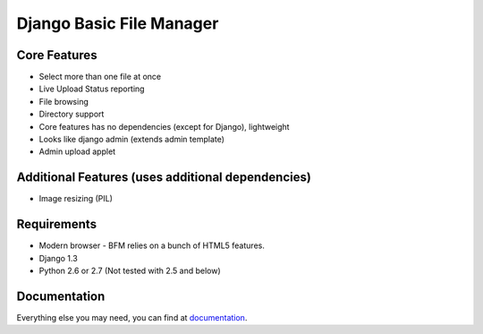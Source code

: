 Django Basic File Manager
=========================

Core Features
-------------

- Select more than one file at once
- Live Upload Status reporting
- File browsing
- Directory support
- Core features has no dependencies (except for Django), lightweight
- Looks like django admin (extends admin template)
- Admin upload applet

Additional Features (uses additional dependencies)
--------------------------------------------------

- Image resizing (PIL)

Requirements
------------

- Modern browser - BFM relies on a bunch of HTML5 features.
- Django 1.3
- Python 2.6 or 2.7 (Not tested with 2.5 and below)

Documentation
-------------

Everything else you may need, you can find at `documentation <http://django-bfm.rtfd.org/>`_.
